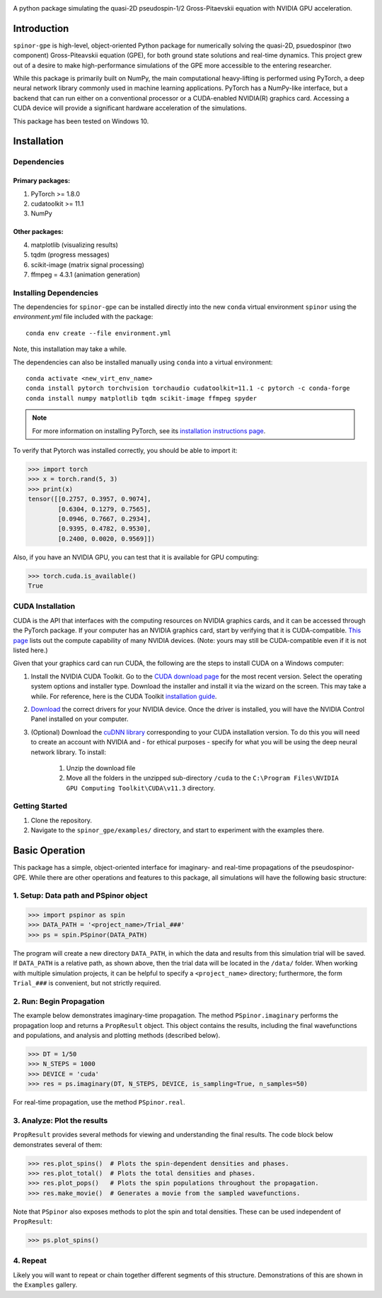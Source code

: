 .. image:: docs/_static/final_logo.png
   :align: right

A python package simulating the quasi-2D pseudospin-1/2 Gross-Pitaevskii equation with NVIDIA GPU acceleration.

Introduction
============
``spinor-gpe`` is high-level, object-oriented Python package for numerically solving the quasi-2D, psuedospinor (two component) Gross-Piteavskii equation (GPE), for both ground state solutions and real-time dynamics. This project grew out of a desire to make high-performance simulations of the GPE more accessible to the entering researcher. 

While this package is primarily built on NumPy, the main computational heavy-lifting is performed using PyTorch, a deep neural network library commonly used in machine learning applications. PyTorch has a NumPy-like interface, but a backend that can run either on a conventional processor or a CUDA-enabled NVIDIA(R) graphics card. Accessing a CUDA device will provide a significant hardware acceleration of the simulations.

This package has been tested on Windows 10. 


Installation
============

Dependencies
############

Primary packages:
-----------------

1. PyTorch >= 1.8.0
2. cudatoolkit >= 11.1
3. NumPy

Other packages:
---------------

4. matplotlib (visualizing results)
5. tqdm (progress messages)
6. scikit-image (matrix signal processing)
7. ffmpeg = 4.3.1 (animation generation)

Installing Dependencies
#######################
The dependencies for ``spinor-gpe`` can be installed directly into the new ``conda`` virtual environment ``spinor`` using the `environment.yml` file included with the package: ::

   conda env create --file environment.yml

Note, this installation may take a while.

The dependencies can also be installed manually using ``conda`` into a virtual environment: ::

   conda activate <new_virt_env_name>
   conda install pytorch torchvision torchaudio cudatoolkit=11.1 -c pytorch -c conda-forge
   conda install numpy matplotlib tqdm scikit-image ffmpeg spyder

.. note:: For more information on installing PyTorch, see its `installation instructions page <https://pytorch.org/get-started/locally/>`_.

To verify that Pytorch was installed correctly, you should be able to import it:

.. code-block:: python

  >>> import torch
  >>> x = torch.rand(5, 3)
  >>> print(x)
  tensor([[0.2757, 0.3957, 0.9074],
          [0.6304, 0.1279, 0.7565],
          [0.0946, 0.7667, 0.2934],
          [0.9395, 0.4782, 0.9530],
          [0.2400, 0.0020, 0.9569]])

Also, if you have an NVIDIA GPU, you can test that it is available for GPU computing:

.. code-block:: python

  >>> torch.cuda.is_available()
  True

CUDA Installation
#################

CUDA is the API that interfaces with the computing resources on NVIDIA graphics cards, and it can be accessed through the PyTorch package. If your computer has an NVIDIA graphics card, start by verifying that it is CUDA-compatible. `This page <https://developer.nvidia.com/cuda-gpus#compute>`_ lists out the compute capability of many NVIDIA devices. (Note: yours may still be CUDA-compatible even if it is not listed here.)

Given that your graphics card can run CUDA, the following are the steps to install CUDA on a Windows computer:

#. Install the NVIDIA CUDA Toolkit.
   Go to the `CUDA download page <https://developer.nvidia.com/cuda-downloads>`_ for the most recent version. Select the operating system options and installer type. Download the installer and install it via the wizard on the screen. This may take a while. For reference, here is the CUDA Toolkit `installation guide <https://docs.nvidia.com/cuda/cuda-installation-guide-microsoft-windows/index.html>`_.

#. `Download <https://www.nvidia.com/Download/index.aspx>`_ the correct drivers for your NVIDIA device. Once the driver is installed, you will have the NVIDIA Control Panel installed on your computer.

#. (Optional) Download the `cuDNN library <https://developer.nvidia.com/cudnn>`_ corresponding to your CUDA installation version. To do this you will need to create an account with NVIDIA and - for ethical purposes - specify for what you will be using the deep neural network library. To install:

    #. Unzip the download file
    #. Move all the folders in the unzipped sub-directory ``/cuda`` to the ``C:\Program Files\NVIDIA GPU Computing Toolkit\CUDA\v11.3`` directory.


Getting Started
###############
#. Clone the repository.
#. Navigate to the ``spinor_gpe/examples/`` directory, and start to experiment with the examples there.

Basic Operation
===============
This package has a simple, object-oriented interface for imaginary- and real-time propagations of the pseudospinor-GPE. While there are other operations and features to this package, all simulations will have the following basic structure:

1. Setup: Data path and PSpinor object
######################################

.. code-block:: python

  >>> import pspinor as spin
  >>> DATA_PATH = '<project_name>/Trial_###'
  >>> ps = spin.PSpinor(DATA_PATH)
  
The program will create a new directory ``DATA_PATH``, in which the data and results from this simulation trial will be saved. If ``DATA_PATH`` is a relative path, as shown above, then the trial data will be located in the ``/data/`` folder. When working with multiple simulation projects, it can be helpful to specify a ``<project_name>`` directory; furthermore, the form ``Trial_###`` is convenient, but not strictly required. 


2. Run: Begin Propagation
#########################
The example below demonstrates imaginary-time propagation. The method ``PSpinor.imaginary`` performs the propagation loop and returns a ``PropResult`` object. This object contains the results, including the final wavefunctions and populations, and analysis and plotting methods (described below).

.. code-block:: python

  >>> DT = 1/50
  >>> N_STEPS = 1000
  >>> DEVICE = 'cuda'  
  >>> res = ps.imaginary(DT, N_STEPS, DEVICE, is_sampling=True, n_samples=50)
  
For real-time propagation, use the method ``PSpinor.real``.


3. Analyze: Plot the results
############################
``PropResult`` provides several methods for viewing and understanding the final results. The code block below demonstrates several of them:

.. code-block:: python

  >>> res.plot_spins()  # Plots the spin-dependent densities and phases.
  >>> res.plot_total()  # Plots the total densities and phases.
  >>> res.plot_pops()   # Plots the spin populations throughout the propagation. 
  >>> res.make_movie()  # Generates a movie from the sampled wavefunctions.
  
Note that ``PSpinor`` also exposes methods to plot the spin and total densities. These can be used independent of ``PropResult``:

.. code-block:: python

  >>> ps.plot_spins()
  
4. Repeat
#########
Likely you will want to repeat or chain together different segments of this structure. Demonstrations of this are shown in the ``Examples`` gallery.
